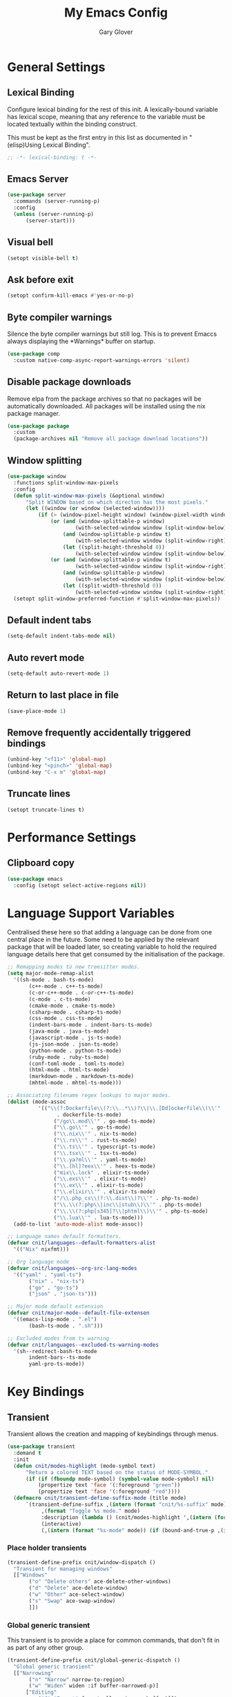 #+title: My Emacs Config
#+author: Gary Glover
#+property: header-args :results silent
#+STARTUP: content

* General Settings
** Lexical Binding
Configure lexical binding for the rest of this init. A lexically-bound variable
has lexical scope, meaning that any reference to the variable must be
located textually within the binding construct.

This must be kept as the first entry in this list as documented in
"(elisp)Using Lexical Binding".

#+begin_src emacs-lisp :tangle yes
  ;; -*- lexical-binding: t -*-
#+end_src
** Emacs Server
#+begin_src emacs-lisp :tangle yes
  (use-package server
  	:commands (server-running-p)
  	:config
  	(unless (server-running-p)
  		(server-start)))
#+end_src
** Visual bell
#+begin_src emacs-lisp :tangle yes
  (setopt visible-bell t)
#+end_src
** Ask before exit
#+begin_src emacs-lisp :tangle yes
  (setopt confirm-kill-emacs #'yes-or-no-p)
#+end_src
** Byte compiler warnings
Silence the byte compiler warnings but still log. This is to prevent
Emaccs always displaying the \ast{}Warnings\ast{} buffer on startup.

#+begin_src emacs-lisp :tangle yes
  (use-package comp
  	:custom native-comp-async-report-warnings-errors 'silent)
#+end_src

** Disable package downloads
Remove elpa from the package archives so that no packages will be
automatically downloaded. All packages will be installed using the nix
package manager.

#+begin_src emacs-lisp :tangle yes
  (use-package package
  	:custom
  	(package-archives nil "Remove all package download locations"))
#+end_src

** Window splitting
#+begin_src emacs-lisp :tangle yes
  (use-package window
  	:functions split-window-max-pixels
  	:config
  	(defun split-window-max-pixels (&optional window)
  		"Split WINDOW based on which directon has the most pixels."
  		(let ((window (or window (selected-window))))
  			(if (> (window-pixel-height window) (window-pixel-width window))
  				(or (and (window-splittable-p window)
  						(with-selected-window window (split-window-below)))
  					(and (window-splittable-p window t)
  						(with-selected-window window (split-window-right)))
  					(let ((split-height-threshold 0))
  						(with-selected-window window (split-window-below))))
  				(or (and (window-splittable-p window t)
  						(with-selected-window window (split-window-right)))
  					(and (window-splittable-p window)
  						(with-selected-window window (split-window-below)))
  					(let ((split-width-threshold 0))
  						(with-selected-window window (split-window-right)))))))
  	(setopt split-window-preferred-function #'split-window-max-pixels))
#+end_src

** Default indent tabs
#+begin_src emacs-lisp :tangle yes
  (setq-default indent-tabs-mode nil)
#+end_src

** Auto revert mode
#+begin_src emacs-lisp :tangle yes
  (setq-default auto-revert-mode 1)
#+end_src
** Return to last place in file

#+begin_src emacs-lisp :tangle yes
  (save-place-mode 1)
#+end_src
** Remove frequently accidentally triggered bindings
#+begin_src emacs-lisp :tangle yes
  (unbind-key "<f11>" 'global-map)
  (unbind-key "<pinch>" 'global-map)
  (unbind-key "C-x m" 'global-map)
#+end_src
** Truncate lines
#+begin_src emacs-lisp :tangle yes
  (setopt truncate-lines t)
#+end_src
* Performance Settings
** Clipboard copy
#+begin_src emacs-lisp :tangle yes
  (use-package emacs
  	:config (setopt select-active-regions nil))
#+end_src
* Language Support Variables
Centralised these here so that adding a language can be done from one central place in the future.
Some need to be applied by the relevant package that will be loaded later, so creating variable to hold
the required language details here that get consumed by the initialisation of the package.
#+begin_src emacs-lisp :tangle yes
  ;; Remapping modes to new treesitter modes.
  (setq major-mode-remap-alist
  	'((sh-mode . bash-ts-mode)
  		 (c++-mode . c++-ts-mode)
  		 (c-or-c++-mode . c-or-c++-ts-mode)
  		 (c-mode . c-ts-mode)
  		 (cmake-mode . cmake-ts-mode)
  		 (csharp-mode . csharp-ts-mode)
  		 (css-mode . css-ts-mode)
  		 (indent-bars-mode . indent-bars-ts-mode)
  		 (java-mode . java-ts-mode)
  		 (javascript-mode . js-ts-mode)
  		 (js-json-mode . json-ts-mode)
  		 (python-mode . python-ts-mode)
  		 (ruby-mode . ruby-ts-mode)
  		 (conf-toml-mode . toml-ts-mode)
  		 (html-mode . html-ts-mode)
  		 (markdown-mode . markdown-ts-mode)
  		 (mhtml-mode . mhtml-ts-mode)))

  ;; Associating filename regex lookups to major modes.
  (dolist (mode-assoc
  			'(("\\(?:Dockerfile\\(?:\\..*\\)?\\|\\.[Dd]ockerfile\\)\\'"
  				  . dockerfile-ts-mode)
  				 ("/go\\.mod\\'" . go-mod-ts-mode)
  				 ("\\.go\\'" . go-ts-mode)
  				 ("\\.nix\\'" . nix-ts-mode)
  				 ("\\.rs\\'" . rust-ts-mode)
  				 ("\\.ts\\'" . typescript-ts-mode)
  				 ("\\.tsx\\'" . tsx-ts-mode)
  				 ("\\.ya?ml\\'" . yaml-ts-mode)
  				 ("\\.[hl]?eex\\'" . heex-ts-mode)
  				 ("mix\\.lock" . elixir-ts-mode)
  				 ("\\.exs\\'" . elixir-ts-mode)
  				 ("\\.ex\\'" . elixir-ts-mode)
  				 ("\\.elixir\\'" . elixir-ts-mode)
  				 ("/\\.php_cs\\(?:\\.dist\\)?\\'" . php-ts-mode)
  				 ("\\.\\(?:php\\|inc\\|stub\\)\\'" . php-ts-mode)
  				 ("\\.\\(?:php[s345]?\\|phtml\\)\\'" . php-ts-mode)
  				 ("\\.lua\\'" . lua-ts-mode)))
  	(add-to-list 'auto-mode-alist mode-assoc))

  ;; Language names default formatters.
  (defvar cnit/languages--default-formatters-alist
  	'(("Nix" nixfmt)))

  ;; Org language mode
  (defvar cnit/languages--org-src-lang-modes
  	'(("yaml" . "yaml-ts")
  		 ("nix" . "nix-ts")
  		 ("go" . "go-ts")
  		 ("json" . "json-ts")))

  ;; Major mode default extension
  (defvar cnit/major-mode--default-file-extenson
  	'((emacs-lisp-mode . ".el")
  		 (bash-ts-mode . ".sh")))

  ;; Excluded modes from ts warning
  (defvar cnit/languages--excluded-ts-warning-modes
  	'(sh--redirect-bash-ts-mode
  		 indent-bars--ts-mode
  		 yaml-pro-ts-mode))
#+end_src
* Key Bindings
** Transient
Transient allows the creation and mapping of keybindings through
menus.

#+begin_src emacs-lisp :tangle yes
  (use-package transient
  	:demand t
  	:init
  	(defun cnit/modes-highlight (mode-symbol text)
  		"Return a colored TEXT based on the status of MODE-SYMBOL."
  		(if (if (fboundp mode-symbol) (symbol-value mode-symbol) nil)
  			(propertize text 'face '(:foreground "green"))
  			(propertize text 'face '(:foreground "red"))))
  	(defmacro cnit/transient-define-suffix-mode (title mode)
  		`(transient-define-suffix ,(intern (format "cnit/%s-suffix" mode)) ()
  			 ,(format "Toggle %s mode." mode)
  			 :description (lambda () (cnit/modes-highlight ',(intern (format "%s-mode" mode)) ,title))
  			 (interactive)
  			 (,(intern (format "%s-mode" mode)) (if (bound-and-true-p ,(intern (format "%s-mode" mode))) 0 1)))))
#+end_src
*** Place holder transients
#+begin_src emacs-lisp :tangle yes
  (transient-define-prefix cnit/window-dispatch ()
  	"Transient for managing windows"
  	[["Windows"
  		 ("o" "Delete others" ace-delete-other-windows)
  		 ("d" "Delete" ace-delete-window)
  		 ("w" "Other" ace-select-window)
  		 ("s" "Swap" ace-swap-window)
  		 ]])

#+end_src
*** Global generic transient
This transient is to provide a place for common commands, that don't
fit in as part of any other group.
#+begin_src emacs-lisp :tangle yes
  (transient-define-prefix cnit/global-generic-dispatch ()
  	"Global generic transient"
  	[["Narrowing"
  		 ("n" "Narrow" narrow-to-region)
  		 ("w" "Widen" widen :if buffer-narrowed-p)]
  		["Editing"
  			("f" "Format" format-all-region-or-buffer)]])
#+end_src
*** Minor modes transient
#+begin_src emacs-lisp :tangle yes
  (transient-define-prefix cnit/modes-dispatch ()
  	"Transient for toggling minor modes."
  	:transient-suffix 'transient--do-stay
  	[["Modes"
  		 ("fm" (lambda () (cnit/modes-highlight 'flymake-mode "Flymake"))
  			 flymake-mode)
  		 ("fc" (lambda () (cnit/modes-highlight 'display-fill-column-indicator-mode "Fill Column Indicator"))
  			 display-fill-column-indicator-mode)
  		 ("fa" (lambda () (cnit/modes-highlight 'format-all-mode "Format all"))
  			 format-all-mode)
  		 ("hl" (lambda () (cnit/modes-highlight 'hl-line-mode "Highlight Line"))
  			 hl-line-mode)
  		 ("ln" (lambda () (cnit/modes-highlight 'display-line-numbers-mode "Line Numbers"))
  			 display-line-numbers-mode)
  		 ("ww" (lambda () (cnit/modes-highlight 'word-wrap-whitespace-mode "Word Wrap"))
  			 word-wrap-whitespace-mode)
  		 ("cn" (lambda () (cnit/modes-highlight 'column-number-mode "Column Number"))
  			 column-number-mode)
  		 ("ar" (lambda () (cnit/modes-highlight 'auto-revert-mode "Auto Revert"))
  			 auto-revert-mode)
  		 ("fs" (lambda () (cnit/modes-highlight 'flyspell-mode "Flyspell"))
  			 flyspell-mode)
  		 ("ps" (lambda () (cnit/modes-highlight 'prettify-symbols-mode "Prettify Symbols"))
  			 prettify-symbols-mode)
  		 ("cp" (lambda () (cnit/modes-highlight 'copilot-mode "Copilot"))
  			 copilot-mode)
  		 ]
  		["Indent"
  			("ai" (lambda () (cnit/modes-highlight 'aggressive-indent-mode "Aggressive Indent"))
  				aggressive-indent-mode)
  			("ei" (lambda () (cnit/modes-highlight 'electric-indent-mode "Electric Indent"))
  				electric-indent-mode)
  			("it" (lambda () (cnit/modes-highlight 'indent-tabs-mode "Indent tabs"))
  				indent-tabs-mode)
  			("ib" (lambda () (cnit/modes-highlight 'indent-bars-mode "Indent bars"))
  				indent-bars-mode)
  			]
  		["Whitespace"
  			("wb" (lambda () (cnit/modes-highlight 'ws-butler-mode "WS Butler"))
  				ws-butler-mode)
  			("ws" (lambda () (cnit/modes-highlight 'whitespace-mode "Whitespace"))
  				whitespace-mode)
  			]
  		["Parens"
  			("rb" (lambda () (cnit/modes-highlight 'rainbow-mode "Rainbow"))
  				rainbow-mode)
  			("ep" (lambda () (cnit/modes-highlight 'electric-pair-mode "Electric Pair"))
  				electric-pair-mode)
  			("sp" (lambda () (cnit/modes-highlight 'show-paren-mode "Show Paren"))
  				show-paren-mode)
  			]])

  (bind-key "C-c m" #'cnit/modes-dispatch)
#+end_src
* UI Enhancements
** Basic display changes
#+begin_src emacs-lisp :tangle yes
  (setopt
  	scroll-bar-mode nil
  	tool-bar-mode nil
  	menu-bar-mode nil)
#+end_src
** Whitespace mode
#+begin_src emacs-lisp :tangle yes
  (use-package whitespace
  	:hook (prog-mode . whitespace-mode)
  	:config
  	(setopt whitespace-style '(face tab-mark trailing)))
#+end_src
** Vertico
Vertico provides a minimalistic vertical completion interface for
Emacs, making it easier to navigate and select from a list of
candidates. It is efficient, supports cycling through options, and
integrates well with other packages like Consult and Marginalia.
#+begin_src emacs-lisp :tangle yes
  (use-package vertico
  	:commands (vertico-mode vertico-suspend)
  	:init (vertico-mode)
  	:config
  	(setopt
  		enable-recursive-minibuffers t
  		vertico-cycle t
  		vertico-buffer-display-action '(display-buffer-in-side-window (side . left))))
#+end_src
*** Multiform
Allows for the setting of different display forms for Vertico for
individual commmands or categories
#+begin_src emacs-lisp :tangle yes
  (use-package vertico-multiform
  	:after vertico
  	:commands (vertico-multiform-mode)
  	:hook (after-init . vertico-multiform-mode)
  	:config
  	(setopt vertico-multiform-commands
          '((consult-line buffer)))
  	(setopt vertico-multiform-categories
          '((consult-grep buffer))))
#+end_src
** Orderless
#+begin_src emacs-lisp :tangle yes
  (use-package orderless
  	:config
  	(setopt
  		completion-styles '(orderless basic)
  		completion-category-defaults nil
  		completion-category-overrides '((file (styles basic partial-completion)))))
#+end_src

** Corfu
Corfu is an extension for complete at point that dissplays in a popup
instead of in the minibuffer. This is similar to intellisense in other
editors.
#+begin_src emacs-lisp :tangle yes
  (use-package corfu
  	:defines corfu-map
  	:config
  	(setopt
  		corfu-auto t
  		corfu-cycle t
  		corfu-on-exact-match 'show)
  	:bind (:map corfu-map
                ("RET" . nil)
                ("C-<tab>" . corfu-complete))
  	:hook (after-init . global-corfu-mode))
#+end_src

*** Popup Info
Extension for Corfu that displays the information for a completion
candidate in a popup.
#+begin_src emacs-lisp :tangle yes
  (use-package corfu-popupinfo
  	:after corfu
  	:hook (after-init . corfu-popupinfo-mode))
#+end_src

** Consult
#+begin_src emacs-lisp :tangle yes
  (use-package consult
  	:functions consult-xref
  	:bind (("C-c c" . consult-line)
  			  ("C-c C" . cnit/consult-dispatch))
  	:init
  	(setopt
  		xref-show-xrefs-function #'consult-xref
  		xref-show-definitions-function #'consult-xref))

  (transient-define-prefix cnit/consult-dispatch ()
  	"Transient for Consult commands."
  	[["Buffers"
  		 ("b" "Switch" consult-buffer)
  		 ("o" "Other window" consult-buffer-other-window)
  		 ("j" "Project" consult-project-buffer)]
  		["Editing"
  			("y" "Yank" consult-yank-from-kill-ring)
  			("p" "Pop" consult-yank-pop)
  			("r" "Replace" consult-yank-replace)
  			("k" "KMacro" consult-kmacro)]
  		["Navigation"
  			("t" "Goto line" consult-goto-line)
  			("m" "Mark" consult-mark)
  			("M" "Global mark" consult-global-mark)
  			("i" "imenu" consult-imenu :if-not-derived org-mode)
  			("i" "Org Heading" consult-org-heading :if-derived org-mode)
  			("n" "imenu multi" consult-imenu-multi)]
  		["Search"
  			("l" "Line" consult-line)
  			("L" "Line multi" consult-line-multi)
  			("e" "Keep lines" consult-keep-lines)
  			("c" "Focus" consult-focus-lines)] ; Need to account for showing again, call with C-u prefix
  		["Find"
  			("g" "Grep" consult-ripgrep)
  			("G" "Git grep" consult-git-grep)
  			("f" "Find" consult-fd)]
  		])
#+end_src
** TODO [#C] Rainbow delimiters
** COMMENT Keycast
Display the keys pressed and the associated command in the header line.
#+begin_src emacs-lisp :tangle yes
  (use-package keycast
  	:hook (after-init . keycast-log-mode))
#+end_src
** Embark
#+begin_src emacs-lisp :tangle yes
  (use-package embark
  	:commands
  	(embark--truncate-target
  		embark-completing-read-prompter
  		embark-which-key-indicator
  		embark-hide-which-key-indicator)
  	:bind ("C-c e" . embark-act)
  	:config
  	(defvar embark-indicators)
  	(declare-function which-key--hide-popup-ignore-command "which-key")
  	(declare-function which-key--show-keymap "which-key")
  	(defun embark-which-key-indicator ()
  		"An embark indicator that displays keymaps using which-key.
  The which-key help message will show the type and value of the
  current target followed by an ellipsis if there are further
  targets."
  		(lambda (&optional keymap targets prefix)
  			(if (null keymap)
  				(which-key--hide-popup-ignore-command)
  				(which-key--show-keymap
  					(if (eq (plist-get (car targets) :type) 'embark-become)
  						"Become"
  						(format "Act on %s '%s'%s"
  							(plist-get (car targets) :type)
  							(embark--truncate-target (plist-get (car targets) :target))
  							(if (cdr targets) "…" "")))
  					(if prefix
  						(pcase (lookup-key keymap prefix 'accept-default)
  							((and (pred keymapp) km) km)
  							(_ (key-binding prefix 'accept-default)))
  						keymap)
  					nil nil t (lambda (binding)
  								  (not (string-suffix-p "-argument" (cdr binding))))))))
  	(defun embark-hide-which-key-indicator (fn &rest args)
  		"Hide the which-key indicator immediately when using the
  completing-read prompter."
  		(which-key--hide-popup-ignore-command)
  		(let ((embark-indicators
  				  (remq #'embark-which-key-indicator embark-indicators)))
  			(apply fn args)))

  	(advice-add #'embark-completing-read-prompter
          :around #'embark-hide-which-key-indicator)
  	(setopt
  		embark-cycle-key "."
  		embark-verbose-indicator-display-action '(display-buffer-in-side-window (side . bottom))
  		embark-indicators '(embark-which-key-indicator
  							   embark-highlight-indicator
  							   embark-isearch-highlight-indicator)))
#+end_src
** Marginalia

#+begin_src emacs-lisp :tangle yes
  (use-package marginalia
  	:hook (after-init . marginalia-mode))
#+end_src
** COMMENT Mode Line
#+begin_src emacs-lisp :tangle yes
  (use-package telephone-line
  	:init
  	(telephone-line-defsegment* cnit/telephone-line-magit-segment ()
  		(require 'magit)
  		(require 's)
  		(telephone-line-raw
  			(when (fboundp #'magit-get-current-branch)
  				(when-let* ((max-length 20)
  							   (branch (s-left max-length (magit-get-current-branch))))
  					`(:propertize ,(format " %s" branch)
  						 mouse-face mode-line-highlight
  						 help-echo (magit-get-current-branch)
  						 local-map ,(let ((map (make-sparse-keymap)))
  										(define-key map [mode-line mouse-1]
                                              #'magit-status)
  										map)
  						 face ,face)))))
  	(telephone-line-defsegment* cnit/telephone-line-buffer-name ()
  		(telephone-line-raw
  			(if-let* ((name (buffer-file-name))
  						 (shortname (shorten-file-path name)))
  				`(:propertize ,shortname
                       help-echo ,name
                       face ,face)
  				(buffer-name))))
  	(telephone-line-defsegment cnit/telephone-line-project-segment ()
  		"Displays the project name, according to magit or project.el"
  		(if (project-current)
  			(propertize (cond ((stringp telephone-line-project-custom-name) telephone-line-project-custom-name)
  							((cnit/magit-repo-name) (cnit/magit-repo-name))
  							(file-name-nondirectory (directory-file-name (project-root (project-current)))))
                  'face 'telephone-line-projectile
                  'display '(raise 0.0)
                  'help-echo (file-name-nondirectory (directory-file-name (project-root (project-current))))
                  'mouse-face '(:box 1)
                  'local-map (make-mode-line-mouse-map
                                 'mouse-1 #'project-switch-project))))
  	(telephone-line-defsegment cnit/telephone-line-mode-segment ()
  		"Displays tree icon if major-mode is a treesitter mode."
  		(if (string-match-p "-ts-" (format "%s" major-mode))
  			" %[%m%]"
  			"%[%m%]"))
  	(telephone-line-mode nil)
  	(setq telephone-line-lhs
          '((accent . (cnit/telephone-line-mode-segment))
  			 (evil . (cnit/telephone-line-project-segment))
  			 (accent . (cnit/telephone-line-magit-segment
  						   telephone-line-process-segment))
  			 (evil . ((cnit/telephone-line-buffer-name 20))))
          telephone-line-rhs
          '((accent . (telephone-line-flymake-segment))
  			 (accent . (telephone-line-misc-info-segment))))
  	(telephone-line-mode t))

  (defun shorten-file-path (file-path &optional max-length)
  	"Shorten FILE-PATH according to the following rules:
  1. If within a `project.el` project, remove the project root from the start.
  2. If within the user's home directory, replace the home directory with `~`.
  3. If the path length exceeds MAX-LENGTH (default 30), shorten directories from the beginning."
  	(let* ((max-length (or max-length 10))
  			  (home-dir (expand-file-name "~"))
  			  (project-root (when (fboundp 'project-root)
  								(ignore-errors
  									(let ((project (project-current)))
  										(when project
  											(expand-file-name (project-root project)))))))
  			  ;; Step 1: Shorten to project-relative path
  			  (relative-path (if (and project-root (string-prefix-p project-root file-path))
  								 (substring file-path (length project-root))
  								 file-path)))
  		;; Step 2: Shorten to home-relative path
  		(setq relative-path
  			(if (string-prefix-p home-dir relative-path)
  				(concat "~" (substring relative-path (length home-dir)))
  				relative-path))
  		;; Step 3: Shorten further if the path exceeds max-length
  		(if (<= (length relative-path) max-length)
  			relative-path
  			(let* ((components (split-string relative-path "/" t))
  					  (lastdir (if (> (length components) 1) (nth (- (length components) 2) components) ""))
  					  (filename (or (car (last components)) ""))
  					  (dirs (butlast components 2))
  					  (shortened-dirs (mapcar (lambda (dir) (substring dir 0 1)) dirs)))
  				(concat (string-join shortened-dirs "/")
  					(if shortened-dirs "/")
  					lastdir
  					"/"
  					filename)))))
#+end_src
** Indent bars
#+begin_src emacs-lisp :tangle yes
  (use-package indent-bars
  	:config
  	(setopt indent-bars-treesit-support t)
  	:commands indent-bars-mode)
#+end_src
** Window management
#+begin_src emacs-lisp :tangle yes
  (use-package winner
  	:init
  	(winner-mode 1))
#+end_src
* Information Management
** TODO [#A] Hyperbole
#+begin_src emacs-lisp :tangle yes
  (use-package hyperbole
  	:bind (("C-M-RET" . hkey-either)
  			  ("C-M-<return>" . hkey-either)
  			  ("ESC <return>". hkey-either))
  	:hook (after-init . hyperbole-mode))
#+end_src

** TODO [#B] Org Mode
#+begin_src emacs-lisp :tangle yes
  (use-package org
  	:after (elec-pair dash)
  	:init
  	(defun cnit/org-save-babel-tangle ()
  		(add-hook 'after-save-hook
              (lambda () (when (eq major-mode 'org-mode) (org-babel-tangle)))))
  	(defun cnit/exclude-electric-pair ()
  		"Disable electric pair mode."
  		(when electric-pair-mode (electric-pair-mode -1)))
  	(defun cnit/org-src-lexical-binding ()
  		(setq-local lexical-binding t))
  	:hook
  	((org-mode . cnit/org-save-babel-tangle)
  		(org-mode . cnit/exclude-electric-pair)
  		(org-src-mode . cnit/org-src-lexical-binding))
  	:config
  	(define-key org-mode-map (kbd "C-c C-r") verb-command-map)
  	(declare-function -each "dash")
  	(setopt
  		org-pretty-entities t
  		org-startup-indented t
  		org-src-window-setup 'other-window
  		org-todo-keywords '((sequence "TODO(t)" "ACTIVE(a!)" "SCHEDULED(s@)" "HOLD(h@)" "|" "DONE(d@)" "CANCELED(c@)")))
  	(modify-syntax-entry ?* "\"" org-mode-syntax-table)
  	(modify-syntax-entry ?_ "\"" org-mode-syntax-table)
  	(-each  cnit/languages--org-src-lang-modes (lambda (x) (add-to-list 'org-src-lang-modes x))))
#+end_src
*** Agenda
#+begin_src emacs-lisp :tangle yes
  (use-package org-agenda
  	:after org
  	:config
  	(setopt org-agenda-files `(,(expand-file-name "agenda/" "~/"))))
#+end_src
*** Babel
#+begin_src emacs-lisp :tangle yes
  (use-package ob-core
  	:config
  	(org-babel-do-load-languages
  		'org-babel-load-languages
  		'((emacs-lisp . t)
  			 (shell . t)
  			 (verb . t)))

  	(defun cnit/org-confirm-babel-evaluate (lang body)
  		"Custom confirmation function for evaluating code blocks.
  Check if `org-confirm-babel-evaluate` is set for the buffer.
  If not, prompt the user whether to allow running all code blocks silently."
  		(unless (local-variable-p 'org-confirm-babel-evaluate)
  			(if (yes-or-no-p "Run buffer code blocks without confirmation?")
  				(setq-local org-confirm-babel-evaluate nil)
  				(setq-local org-confirm-babel-evaluate t)))
  		org-confirm-babel-evaluate)

  	(setopt org-confirm-babel-evaluate 'cnit/org-confirm-babel-evaluate))
#+end_src
**** TODO [#C] OB Mermaid
**** OBAsync
#+begin_src emacs-lisp :tangle yes
  (use-package ob-async)
#+end_src
** Denote
Denote is a note taking package that works on one note per file and
uses the filename for all metadata. Benefit of this is that the notes
are easily processed and consumed using normal file management tools.

#+begin_src emacs-lisp :tangle yes
  (use-package denote
  	:demand t
  	:functions denote-rename-buffer-mode
  	:config
  	(denote-rename-buffer-mode t)
  	(setopt
  		denote-directory (expand-file-name "notes/" "~/")
  		denote-file-type 'org
  		denote-date-prompt-use-org-read-date t)
  	:hook (dired-mode . denote-dired-mode))
#+end_src

*** Denote Transient
#+begin_src emacs-lisp :tangle yes
  (transient-define-prefix cnit/denote-dispatch ()
  	"Transient for Denote commands."
  	[["Notes"
  		 ("n" "New" denote)
  		 ("c" "Region" denote-region)
  		 ("N" "Type" denote-type)
  		 ("d" "Date" denote-date)
  		 ("z" "Signature" denote-signature)
  		 ("t" "Template" denote-template)]
  		["Links"
  			("i" "Link" denote-link)
  			("I" "Add" denote-add-links)
  			("b" "Backlinks" denote-backlinks)
  			("f" "Find" denote-find-link)
  			("F" "Find Backlink" denote-find-backlink)]]
  	[["File"
  		 ("r" "Rename" denote-rename-file)
  		 ("R" "Rename from front matter" denote-rename-file-using-front-matter)]
  		["Folder"
  			("s" "Search" cnit/find-file-in-notes)
  			("p" "Dired" (lambda () (interactive) (dired denote-directory)))]])
#+end_src
*** Find notes
Completing read function for finding and opening notes from the denote-directory
#+begin_src emacs-lisp :tangle yes
  (use-package emacs
  	:functions (project--files-in-directory)
  	:defines (denote-directory)
  	:init
  	(defun cnit/find-file-in-notes ()
  		"Open file from the denote notes directory."
  		(interactive)
  		(let* ((vc-dirs-ignores (mapcar
  									(lambda (dir)
  										(concat dir "/"))
  									vc-directory-exclusion-list))
  				  (file (completing-read "Note:" (project--files-in-directory denote-directory vc-dirs-ignores))))
  			(when file (find-file file)))))
#+end_src
* Editing Enhancements
** Yasnippets
#+begin_src emacs-lisp :tangle yes
  (use-package yasnippet
  	:config
  	(setq-default yas-keymap-disable-hook (lambda ()
  											  (and (frame-live-p corfu--frame)
  												  (frame-visible-p corfu--frame))))
  	:hook (after-init . yas-global-mode))
#+end_src

*** Yasnippets CAPF
#+begin_src emacs-lisp :tangle yes
  (use-package yasnippet-capf)
#+end_src
** Indent
*** Aggressive Indent
Keep running the indentation as typing occurs instead of only on
newlines.
#+begin_src emacs-lisp :tangle yes
  (use-package aggressive-indent
  	:hook (emacs-lisp-mode . aggressive-indent-mode))
#+end_src
*** Dtrt Indent

** Format All
#+begin_src emacs-lisp :tangle yes
  (use-package format-all
  	:defines format-all-default-formatters
  	:config
  	(dolist (formatter-assoc cnit/languages--default-formatters-alist)
  		(add-to-list 'format-all-default-formatters formatter-assoc))
  	:hook
  	((prog-mode . format-all-mode)
  		(format-all-mode . format-all-ensure-formatter)))
#+end_src

** Treesitter
#+begin_src emacs-lisp :tangle yes
  (use-package treesit
  	:defer t
  	:functions cloveynit/report-unused-ts-modes
  	:init
  	(defun cloveynit/report-unused-ts-modes ()
  		"Report TreeSitter modes that are not mapped in
  major-mode-remap-alist or auto-mode-alist."
  		(let ((ts-modes (apropos-internal "-ts-mode$" 'functionp)))
  			(dolist (ts-mode ts-modes)
  				(let ((used-in-major-mode-remap-alist
  						  (seq-some (lambda (entry)
  										(equal ts-mode (cdr entry)))
  							  major-mode-remap-alist))
  						 (used-in-auto-mode-alist
  							 (seq-some (lambda (entry)
  										   (equal ts-mode (cdr entry)))
  								 auto-mode-alist))
  						 (excluded
  							 (seq-some (lambda (entry) (equal ts-mode entry))
  								 cnit/languages--excluded-ts-warning-modes)))
  					(unless (or used-in-major-mode-remap-alist used-in-auto-mode-alist excluded)
  						(warn "TS Mode not mapped: %s" ts-mode))))))

  	:config
  	(setopt
  		treesit-font-lock-level 4
  		treesit-extra-load-path `(,(expand-file-name "~/.config/emacs/var/tree-sitter")))
  	(cloveynit/report-unused-ts-modes))
#+end_src

** Treesit fold
#+begin_src emacs-lisp :tangle yes
  (use-package treesit-fold
      :init
      (global-treesit-fold-mode 1)
      (global-treesit-fold-indicators-mode 1)

  	(cnit/transient-define-suffix-mode "Fold" treesit-fold)
  	(cnit/transient-define-suffix-mode "Indicators" treesit-fold-indicators)

  	(transient-define-prefix cnit/treesit-fold ()
  		[["Actions"
  			 ("c" "Close" treesit-fold-close :inapt-if-nil treesit-fold-mode)
  			 ("o" "Open" treesit-fold-open :inapt-if-nil treesit-fold-mode)
  			 ("C" "Close All" treesit-fold-close-all :inapt-if-nil treesit-fold-mode)
  			 ("O" "Open All" treesit-fold-open-all :inapt-if-nil treesit-fold-mode)
  			 ("r"  "Open Recursively" treesit-fold-open-recursively :inapt-if-nil treesit-fold-mode)
  			 ("t" "Toggle Fold" treesit-fold-toggle :inapt-if-nil treesit-fold-mode)]
  			["Settings"
  				("l"  "Line Count" (lambda () (interactive) (setopt treesit-fold-line-count-show (if treesit-fold-line-count-show nil t)) :inapt-if-nil treesit-fold-mode))]
  			["Modes"
  				("m" cnit/treesit-fold-suffix)
  				("i"  cnit/treesit-fold-indicators-suffix)]])
      :config
      (setopt treesit-fold-line-count-show t)
      :bind
      ("C-c f" . cnit/treesit-fold))
#+end_src

** TODO [#B] Spelling
** Whitespace cleanup
#+begin_src emacs-lisp :tangle yes
  (use-package ws-butler
  	:init
  	(ws-butler-global-mode t))
#+end_src
** Electric pair
#+begin_src emacs-lisp :tangle yes
  (use-package elec-pair
  	:hook (after-init . electric-pair-mode)
  	:config
  	(setopt electric-pair-open-newline-between-pairs t))
#+end_src
** Avy
#+begin_src emacs-lisp :tangle yes
  (use-package avy
  	:functions (ring-ref
  				   cnit/avy-keys-builder
  				   helpful-at-point
  				   embark-act
  				   hkey-either
  				   eglot-current-server
  				   eglot-find-declaration)
  	:defines (avy-ring avy-goto-char avy-dispatch-alist)
  	:commands (avy-action-copy-region
  				  avy-action-copy-whole-line
  				  avy-action-kill-whole-line
  				  avy-action-yank-region
  				  avy-action-kill-region
  				  avy-goto-char
  				  avy-process
  				  avy--regex-candidates
  				  avy-action-with-region
  				  avy-with)
  	:config
  	(defun avy-action-kill-whole-line (pt)
  		(save-excursion
  			(goto-char pt)
  			(kill-new "")
  			(kill-whole-line))
  		(select-window (cdr (ring-ref avy-ring 0)))
  		t)

  	(defun avy-action-copy-whole-line (pt)
  		(save-excursion
  			(goto-char pt)
  			(let ((start (move-beginning-of-line 1))
  					 (end (progn (move-end-of-line 1) (point))))
  				(kill-new (buffer-substring-no-properties start (+ end 1)))))
  		(select-window (cdr (ring-ref avy-ring 0)))
  		t)

  	(defun avy-action-yank-whole-line (pt)
  		(avy-action-copy-whole-line pt)
  		(yank)
  		t)

  	(defun avy-action-transport-whole-line (pt)
  		(avy-action-kill-whole-line pt)
  		(yank)
  		t)

  	(defun avy-action-with-region (pt action)
  		(save-excursion
  			(avy-with avy-goto-char
  				(let ((avy-all-windows nil))
  					(when-let*
  						((char2 (read-char "char: "))
  							(pt2 (cdr (avy-process
  										  (avy--regex-candidates
  											  (regexp-quote (string char2))
  											  pt)))))
  						(funcall action pt pt2)))))
  		(select-window (cdr (ring-ref avy-ring 1)))
  		t)

  	(defun avy-action-mark-region (pt)
  		(push-mark pt t t)
  		(let ((avy-all-windows nil))
  			(call-interactively 'avy-goto-char)
  			(forward-char)))

  	(defun avy-action-copy-region (pt)
  		(kill-new "")
  		(avy-action-with-region pt 'copy-region-as-kill)
  		t)

  	(defun avy-action-yank-region (pt)
  		(avy-action-copy-region pt)
  		(yank)
  		t)

  	(defun avy-action-kill-region (pt)
  		(kill-new "")
  		(avy-action-with-region pt 'kill-region))

  	(defun avy-action-transport-region (pt)
  		(avy-action-kill-region pt)
  		(yank)
  		t)

  	(defun embark-act-region (start end)
  		(goto-char end)
  		(set-mark start)
  		(activate-mark)
  		(embark-act))

  	(defun avy-action-embark-act-region (pt)
  		(avy-action-with-region pt 'embark-act-region)
  		t)

  	(defun avy-action-embark-act (pt)
  		(save-excursion
  			(goto-char pt)
  			(embark-act))
  		(select-window
  			(cdr (ring-ref avy-ring 0)))
  		t)

  	(defun avy-action-helpful (pt)
  		(save-excursion
  			(goto-char pt)
  			(if (eglot-current-server)
  				(eglot-find-declaration)
  				(helpful-at-point)))
  		t)

  	(defun avy-action-hyprbole (pt)
  		(save-excursion
  			(goto-char pt)
  			(hkey-either)))

  	(setq-default avy-dispatch-alist
  		'((?E . avy-action-embark-act)
  			 (?e . avy-action-embark-act-region)
  			 (?h . avy-action-helpful)
  			 (?K . avy-action-kill-whole-line)
  			 (?k . avy-action-kill-region)
  			 (?T . avy-action-transport-whole-line)
  			 (?t . avy-action-transport-region)
  			 (?W . avy-action-copy-whole-line)
  			 (?w . avy-action-copy-region)
  			 (?Y . avy-action-yank-whole-line)
  			 (?y . avy-action-yank-region)
  			 (?z . avy-action-zap-to-char)
  			 (?m . avy-action-mark-region)
  			 (?\r . avy-action-hyprbole)))

  	(setopt
  		avy-single-candidate-jump nil
  		avy-all-windows 'all-frames)

  	(defun cnit/avy-keys-builder ()
  		"Generate the `avy-keys' list.
  Keys will be all from a-z excluding those used in `avy-dispatch-alist'"
  		(let ((dispatch-keys (mapcar 'car avy-dispatch-alist))
  				 (keys))
  			(dolist (char (number-sequence ?a ?z))
  				(unless (member char dispatch-keys)
  					(push char keys)))
  			(setopt avy-keys keys)))
  	(cnit/avy-keys-builder)

  	:bind (("C-c A" . avy-goto-char)
  			  ("C-c a" . avy-goto-char-timer)
  			  ("C-c C-a" . avy-goto-line)))


#+end_src
** Regex Search Replace
Enhance re-builder to allow for running query replace regex when hitting return on query.
#+begin_src emacs-lisp :tangle yes
  (use-package re-builder
  	:commands (reb-update-regexp reb-target-value reb-quit)
  	:init
  	(defvar cnit/re-builder-positions nil
  		"Store point and region bounds before calling `re-builder'.")
  	(advice-add 're-builder
          :before
          (defun cnit/re-builder-save-state (&rest _)
              "Save into `cnit/re-builder-positions' the point and region
  positions before calling `re-builder'."
              (setq cnit/re-builder-positions
                  (cons (point)
                      (when (region-active-p)
                          (list (region-beginning)
                              (region-end)))))))

  	(defun reb-replace-regexp (&optional delimited)
  		"Run `query-replace-regexp' with the contents of `re-builder'.
  With non-nil optinoal argument DELIMITED, only replace matches
  surrounded by word boundaries."
  		(interactive "P")
  		(reb-update-regexp)
  		(let* ((re (reb-target-value 'reb-regexp))
  				  (replacement (query-replace-read-to
  								   re
  								   (concat "Query replace"
  									   (if current-prefix-arg
  										   (if (eq current-prefix-arg '-) " backward" " word")
  										   "")
  									   " regexp"
  									   (if (with-selected-window reb-target-window
  											   (region-active-p)) " in region" ""))
  								   t))
  				  (pnt (car cnit/re-builder-positions))
  				  (beg (cadr cnit/re-builder-positions))
  				  (end (caddr cnit/re-builder-positions)))
  			(with-selected-window reb-target-window
  				(goto-char pnt)
  				(setq cnit/re-builder-positions nil)
  				(reb-quit)
  				(query-replace-regexp re replacement delimited beg end))))
  	:config
  	(setopt reb-re-syntax 'string)
  	:bind (("C-c s" . re-builder)
  			  :map reb-mode-map
  			  ("RET" . reb-replace-regexp)
  			  :map reb-lisp-mode-map
  			  ("RET" . reb-replace-regexp)))
#+end_src
* LLM / AI
** GPTel
#+begin_src emacs-lisp :tangle yes
  (use-package gptel
  	:commands
  	(gptel
  		gptel-send
  		gptel-menu)
  	:hook (gptel-post-stream . gptel-auto-scroll)
  	:bind (("C-c l" . gptel-menu))
  	:config
  	(require 'gptel-org)
  	(defun cnit/retrieve-anthropic-api-key ()
  		"Retrieve the API key for the machine `api.anthropic.com` with login `apikey` using `auth-source-search`.
  Throw a `user-error` if the key is not found."
  		(let ((secret (plist-get (car (auth-source-search :max 1
  										  :host "api.anthropic.com"
  										  :user "apikey"
  										  :require '(:secret)))
  						  :secret)))
  			(cond
  				((null secret)
  					(user-error "API key for api.anthropic.com with login apikey not found"))
  				((functionp secret)
  					(funcall secret))
  				(t secret))))
  	(gptel-make-anthropic "Claude"
  		:stream t
  		:key #'cnit/retrieve-anthropic-api-key)
  	(setopt
  		gptel-default-mode 'org-mode
  		gptel-backend (gptel-make-gh-copilot "Copilot")
  		gptel-model 'gpt-4.1))

 #+end_src
** Copilot
#+begin_src emacs-lisp :tangle yes
  (use-package copilot
  	:hook ((prog-mode yaml-ts-mode) . copilot-mode)
  	:config
  	(setopt copilot-indent-offset-warning-disable t)
  	(defvar-keymap cnit/copilot-completion-repeat-map
  		:repeat t
  		"w" #'copilot-accept-completion-by-word
  		"l" #'copilot-accept-completion-by-line
  		"p" #'copilot-accept-completion-by-paragraph
  		"f" #'copilot-next-completion
  		"b" #'copilot-previous-completion)
  	:bind (:map copilot-completion-map
  			  ("M-<tab>" . copilot-accept-completion)
  			  ("M-c" . copilot-accept-completion)
  			  ("M-w" . copilot-accept-completion-by-word)
  			  ("M-l" . copilot-accept-completion-by-line)
  			  ("M-p" . copilot-accept-completion-by-paragraph)
  			  ("M-f" . copilot-next-completion)
  			  ("M-b" . copilot-previous-completion)))
#+end_src

* Programming
** Flymake
#+begin_src emacs-lisp :tangle yes
  (use-package flymake
  	:config
  	(setopt flymake-indicator-type 'fringes)
  	:hook (prog-mode . flymake-mode))
#+end_src
** Eglot
#+begin_src emacs-lisp :tangle yes
  (use-package eglot
  	:functions (flymake-eldoc-function cape-wrap-buster)
  	:init
  	(defun cnit/reorder-eldoc-functions ()
  		"Fix the order of the eldoc functions so that flymake comes first"
  		(setq eldoc-documentation-functions
  			(cons #'flymake-eldoc-function
  				(remove #'flymake-eldoc-function eldoc-documentation-functions))))
  	(defun cnit/conditionally-enable-eglot ()
  		"Enable Eglot only if a language server is available."
  		(unless (derived-mode-p 'emacs-lisp-mode)
  			(eglot-ensure)))
  	:commands (eglot-ensure)
  	:hook
  	((prog-mode . cnit/conditionally-enable-eglot)
  		(eglot-managed-mode . cnit/reorder-eldoc-functions))
  	:config
  	(add-to-list 'eglot-server-programs `(nix-ts-mode . ,(cdr (assoc 'nix-mode eglot-server-programs))))
  	(setopt completion-category-defaults nil)
  	(advice-add 'eglot-completion-at-point :around #'cape-wrap-buster))
#+end_src
*** Eglot booster
#+begin_src emacs-lisp :tangle yes
  (use-package eglot-booster
  	:functions eglot-booster-mode
  	:after eglot
  	:config
  	(eglot-booster-mode))
#+end_src
** Eldoc
#+begin_src emacs-lisp :tangle yes
  (use-package eldoc
  	:config
  	(setopt eldoc-documentation-strategy 'eldoc-documentation-compose-eagerly))
#+end_src

** Nix
#+begin_src emacs-lisp :tangle yes
  (use-package nix-ts-mode
  	:mode "\\.nix\\'")
#+end_src

** Sh
#+begin_src emacs-lisp :tangle yes
  (use-package sh-script
  	:init
  	(setopt
  		sh-shell "bash"
  		sh-shell-file "bash"))
#+end_src

** Zig
#+begin_src emacs-lisp :tangle yes
  (use-package zig-mode
  	:mode ("\\.zig\\'" . zig-mode))
#+end_src
** Yaml
#+begin_src emacs-lisp :tangle yes
  (use-package yaml-ts-mode
  	:config
  	(defun cnit/yaml-ts-mode-hook ()
  		(setq-local indent-tabs-mode nil)
  		(setq-local tab-width 2)
  		(setq-local yaml-indent-offset 2)
  		(dolist (fn prog-mode-hook)
  			(unless (eq fn 'eglot-ensure)
  				(funcall fn))))
  	:mode "\\.ya?ml\\'"
  	:hook ((yaml-ts-mode . cnit/yaml-ts-mode-hook)
  			  (yaml-ts-mode . yaml-pro-ts-mode)))
#+end_src

** Language ID
#+begin_src emacs-lisp :tangle yes
  (use-package language-id
  	:config
  	(setopt language-id--definitions
  		(append
  			'(("Nix" nix-ts-mode)) language-id--definitions)))
#+end_src

** Compile
#+begin_src emacs-lisp :tangle yes
  (use-package compilation
  	:hook (compilation-filter . ansi-color-compilation-filter))
#+end_src
*** Transient Compile
#+begin_src emacs-lisp :tangle yes
  (require 'yaml)
  (require 'json)
  (require 'dash)
  (require 'transient-compile)

  (defun cnit/transient-compile--tool-property (tool property)
  	"Get PROPERTY for TOOL, suppressing errors.
  This function retrieves the specified PROPERTY for the given TOOL
  using `transient-compile--tool-property'.  If an error occurs during
  the retrieval, it is suppressed and nil is returned instead.

  Arguments:
  TOOL -- The tool for which the property is being retrieved.
  PROPERTY -- The property to retrieve for the specified tool.

  This function temporarily overrides `user-error' to prevent it from
  raising an error, ensuring that any issues encountered during the
  property retrieval process do not interrupt the program flow.

  Example usage:
  \(let ((property (`cnit/transient-compile--tool-property'
                    \\='some-tool :some-property)))
    (if property
        (message \"Property found: %s\" property)
      (message \"Property not found or error occurred\")))

  In this example, the function attempts to retrieve `:some-property'
  for `some-tool'. If the property is not found or an error occurs,
  nil is returned, allowing the program to handle this case gracefully."
  	(cl-letf (((symbol-function 'user-error) (lambda (&rest _) nil)))
  		(transient-compile--tool-property tool property)))

  (defun cnit/compile--pre-commit-targets (directory)
  	"Get list of targets from a .pre-commit-config.yaml file in DIRECTORY.
  Targets are the id values under all hooks.
  If the file does not exist, return an empty list."
  	(let ((file-path (expand-file-name ".pre-commit-config.yaml" directory)))
  		(if (not (file-exists-p file-path))
  			'() ;; Return empty list as gaurd clause for file not existing.
  			(let* ((yaml-string (with-temp-buffer
  									(insert-file-contents file-path)
  									(buffer-string)))
  					  (pre-commit-config (yaml-parse-string yaml-string))
  					  (ids '("all")))
  				(cl-loop for repo across (gethash 'repos pre-commit-config) do
  					(cl-loop for hook across (gethash 'hooks repo) do
  						(push (gethash 'id hook) ids)))
  				ids))))

  (defun cnit/compile--pre-commit-command (directory target)
  	"Format build command for pre-commit.
  DIRECTORY not used as pre-commit always runs in project root.
  TARGET is the pre-commit id to run."
  	(when-let* ((executable (cnit/transient-compile--tool-property 'pre-commit :exe))
  				   (target (if (string= "all" target) "" target)))
  		(transient-compile--shell-join
  			executable
  			"run" target "--all-files")))

  (defun cnit/compile--nix-command (args)
  	"Run nix with ARGS in DIRECTORY."
  	(when-let* ((executable (or (cnit/transient-compile--tool-property 'nix :exe) "nix"))
  				   (nix-bin (executable-find executable))
  				   (shell-result (shell-command (string-join `(,nix-bin ,args) " ") "*nix-command*" "*nix-error*")))
  		(if (eq shell-result 0)
  			(with-current-buffer "*nix-command*" (buffer-string))
  			nil)))

  (defun cnit/compile--nix-flake-targets (directory)
  	"Get list of Nix Flake targets in DIRECTORY."
  	(when-let* ((json-raw (cnit/compile--nix-command (string-join `("flake show" ,directory "--json") " ")))
  				   (json-data (json-parse-string json-raw))
  				   (nixos-configs (gethash "nixosConfigurations" json-data)))
  		(-map (lambda (config-name) (string-join `("os "  ,config-name))) (hash-table-keys nixos-configs))))

  (cnit/compile--nix-flake-targets "~/dotfiles/")

  (defun cnit/compile--nix-flake-command (directory target)
  	"Format build command for Nix Flake check.
  DIRECTORY containes flake.nix
  TARGET is the derivation to check"
  	(when (string-match "\\(\\S-+\\) \\(.*\\)" target)
  		(let ((type (match-string 1 target))
  				 (target (match-string 2 target)))
  			(cond
  				((string= type "os")
  					(string-join `("nix eval .#nixosConfigurations." ,target ".config.system.build.toplevel")))
  				(t "")))))

  (defun cnit/compile--combine-tools-matchers (&rest tools)
  	"Combine matchers for multiple TOOLS.
  This function retrieves the match properties for each tool given in
  TOOLS.  It returns a flat list of unique match strings/functions
  combining all the provided tools.
  Each TOOL can be a symbol representing a tool."
  	(let ((combined-matches '()))
  		(dolist (tool tools)
  			(let ((match (transient-compile--tool-property tool :match)))
  				(cond
  					((null match)
  						nil)
  					((listp match)
  						(setq combined-matches (append combined-matches match)))
  					(t
  						(setq combined-matches (append combined-matches (list match)))))))
  		(delete-dups combined-matches)))

  (defmacro cnit/compile--combine-targets (&rest tools)
  	"Create a function that combines targets for the given TOOLS."
  	(let ((function-name (intern (format "cnit/compile--%s-targets" (mapconcat 'symbol-name tools "-")))))
  		`(defun ,function-name (directory)
  			 (cl-letf (((symbol-function 'user-error) (lambda (&rest _) nil)))
  				 (append
  					 ,@(mapcar (lambda (tool)
  								   `(when-let* ((transient-compile-tool ',tool)
  												   (tool-and-dir (funcall transient-compile-detect-function))
  												   (detected-dir (cdr tool-and-dir)))
  										(if (string= detected-dir directory)
  											(-map (lambda (target) (format "[%s] %s" ',tool target))
  												(transient-compile--tool-targets transient-compile-tool directory)))))
  						   tools))))))

  (defun cnit/compile--combine-tools (&rest tools)
  	"Combine TOOLS for `transient-compile'.
  Allows for the simultaneous discovery and dispatch of multiple tools
  into one transient menu."
  	(eval `(cnit/compile--combine-targets ,@tools))
  	(let ((combined-name (intern (mapconcat 'symbol-name tools " & ")))
  			 (target (intern (apply #'cnit/compile--combine-function-name tools))))
  		`(,combined-name :match ,(apply #'cnit/compile--combine-tools-matchers tools)
  			 :chdir t
  			 :targets ,target
  			 :command cnit/compile--combine-command)))

  (defun cnit/compile--combine-function-name (&rest tools)
  	"Create the target function name from the TOOLS."
  	(format "cnit/compile--%s-targets"
          (mapconcat (lambda (tool) (format "%s" tool)) tools "-")))

  (defun cnit/compile--combine-command (directory target)
  	"Combine and execute a compile command based on the TARGET string.

  DIRECTORY is the directory in which the compile command should be executed.
  TARGET is a string that includes the tool and the actual target, formatted as
  \"[tool] target\".  The function extracts the tool and target from this string,
  retrieves the corresponding compile command, and executes it with DIRECTORY
  and TARGET as arguments.

  For example, if TARGET is \"[gcc] main.c\", the function will:
  1. Extract \\='gcc\\=' as the tool and \\='main.c\\=' as the target.
  2. Retrieve the compile command associated with \\='gcc\\='.
  3. Execute the compile command with DIRECTORY and \\='main.c\\='.

  The compile command is retrieved using the `transient-compile--tool-property`
  function, which should return a function that accepts DIRECTORY and TARGET as
  arguments."
  	(when (string-match "\\[\\([^]]*\\)\\] \\(.*\\)" target)
  		(let* ((tool (intern (match-string 1 target)))
  				  (target (match-string 2 target))
  				  (compile-command (transient-compile--tool-property tool :command)))
  			(funcall compile-command directory target))))

  ;; Known issues:
  ;; Combining tools with functions as matchers fails. I think it's due to the way closures appear as a list rather than single item.

  (use-package transient-compile
  	:bind (("C-c b" . transient-compile))
  	:config
  	(add-to-list 'transient-compile-tool-alist
  		'(nix :match ("flake.nix")
  			 :exe "nix"
  			 :chdir t
  			 :targets cnit/compile--nix-flake-targets
  			 :command cnit/compile--nix-flake-command))
  	(add-to-list 'transient-compile-tool-alist
  		'(pre-commit :match (".pre-commit-config.yaml")
  			 :exe "pre-commit"
  			 :chdir t
  			 :targets cnit/compile--pre-commit-targets
  			 :command cnit/compile--pre-commit-command))
  	(add-to-list 'transient-compile-tool-alist (cnit/compile--combine-tools 'nix 'pre-commit 'make)))
#+end_src
* Version Control
** Magit
#+begin_src emacs-lisp :tangle yes
  (use-package magit
  	:demand t
  	:commands (magit-get-current-branch)
  	:bind (("C-c g" . magit-dispatch)
  			  ("C-c G" . cnit/magit-status)))
#+end_src
** TODO [#C] Diff-HL
* Project Management
** Project
Project is the in-built project management package.  I clone
repositories to the ~/git-clones directory. From there I setup
worktrees for branches in my ~/features directory.
#+begin_src emacs-lisp :tangle yes
  (use-package  project
  	:commands (project-forget-projects-under)
  	:config
  	(project-forget-projects-under "~/git-clones" t)
  	(project-forget-zombie-projects))

  (use-package disproject
  	:config
  	(setopt
  		disproject-shell-command #'project-eshell)
  	:bind (:map ctl-x-map
  			  ("p" . disproject-dispatch)))
#+end_src

** Direnv
#+begin_src emacs-lisp :tangle yes
  (use-package direnv
  	:config
  	(setopt direnv-always-show-summary nil)
  	(add-to-list 'warning-suppress-types '(direnv))
  	:hook (after-init . direnv-mode))
#+end_src
** EditorConfig
#+begin_src emacs-lisp :tangle yes
  (use-package editorconfig
  	:init
  	(defun cnit/org-src-editorconfig ()
  		(when-let* ((ext (alist-get major-mode cnit/major-mode--default-file-extenson))
  					   (buffer-file-name (concat default-directory (make-temp-name "") (or ext ""))))
  			(editorconfig-mode-apply)))
  	:hook ((after-init . editorconfig-mode)
  			  (org-src-mode . cnit/org-src-editorconfig)))
#+end_src
* Utilities
** Helpful
Improved help display.
#+begin_src emacs-lisp :tangle yes
  (use-package helpful
  	:commands
  	(helpful-callable
  		helpful-function
  		helpful-macro
  		helpful-command
  		helpful-key
  		helpful-variable
  		helpful-at-point)
  	:bind (("C-h f" . helpful-callable)
  			  ("C-h v" . helpful-variable)
  			  ("C-h k" . helpful-key)
  			  ("C-h x" . helpful-command)))
#+end_src
** Whichkey
#+begin_src emacs-lisp :tangle yes
  (use-package which-key
  	:demand t
  	:init
  	(declare-function which-key-mode "which-key")
  	:config
  	(setopt which-key-idle-delay 1.0)
  	(which-key-mode 1))
#+end_src
** Dired
#+begin_src emacs-lisp :tangle yes
  (use-package dired
  	:config
  	(setopt dired-dwim-target t))
#+end_src
Hide files matching ~dired-omit-files~ regex or the ~dired-omit-extensions~ list.
#+begin_src emacs-lisp :tangle yes
  (use-package dired-x
  	:hook (dired-mode . dired-omit-mode))
#+end_src
** Ediff
#+begin_src emacs-lisp :tangle yes
  (use-package ediff
  	:defer t
  	:config
  	(defun cnit/ediff-new-frame ()
  		(select-frame (make-frame)))
  	(setopt
  		ediff-window-setup-function #'ediff-setup-windows-plain
  		ediff-keep-variants nil)
  	:hook
  	((ediff-before-setup . cnit/ediff-new-frame)
  		(ediff-quit . delete-frame)))
#+end_src
** Ace-Window
#+begin_src emacs-lisp :tangle yes
  (use-package ace-window
  	:init
  	(setopt display-buffer-base-action
  		'((display-buffer--maybe-same-window
  			  display-buffer-reuse-window
  			  display-buffer-ace-window)))
  	(advice-add 'corfu-popupinfo--show :around #'safe-corfu-popupinfo--show)
  	:commands (ace-window aw-select display-buffer-ace-window safe-corfu-popupinfo--show)
  	:config
  	(setopt aw-keys '(?i ?s ?r ?t ?g ?p ?n ?e ?a ?o))
  	(defun safe-corfu-popupinfo--show (f candidate)
  		(let ((display-buffer-base-action nil))
  			(funcall f candidate)))

  	(defun cnit/aw-select-force ()
  		(let ((window nil))
  			(while (not window)
  				(condition-case nil
  					(setq window (aw-select nil))
  					(error nil)))
  			window))

  	(defun display-buffer-ace-window (buffer alist)
  		(let* ((aw-dispatch-always t)
  				  (aw-scope 'frame)
  				  (aw-dispatch-alist
  					  (append
  						  '((?q (lambda (_w) (selected-window)) "quit and return current window"))
  						  aw-dispatch-alist))
  				  (window (progn
  							  (message (format "Switching to: %s" buffer))
  							  (aw-select nil))))
  			(window--display-buffer buffer window 'reuse alist))))
#+end_src
** EShell
#+begin_src emacs-lisp :tangle yes
  (use-package esh-mode
  	:config
  	(defun cnit/eshell-ansi-color ()
  		(setenv "TERM" "xterm-256color"))
  	:hook ((eshell-mode . cnit/eshell-ansi-color)))
#+end_src
** Coterm
#+begin_src emacs-lisp :tangle yes
  (use-package coterm
  	:init
  	(coterm-mode)
  	(with-eval-after-load 'comint
  		(define-key comint-mode-map (kbd "C-;") #'coterm-char-mode-cycle)))
#+end_src
* Custom Functions
** Magit feature worktree
#+begin_src emacs-lisp :tangle yes
  (defun cnit/get-ticket-numbers ()
  	(let ((feature-dir (expand-file-name "~/feature/")))
  		(delete-dups
  			(mapcar (lambda (dir)
  						(let* ((name (file-name-nondirectory dir))
  								  (ticket-number (car (split-string name "-"))))
  							ticket-number))
  				(directory-files feature-dir t "^[0-9]+-.*")))))

  (defun cnit/read-ticket-number ()
  	(completing-read "Select ticket number: " (cnit/get-ticket-numbers)))

  (defun cnit/get-ticket-name (ticket-number)
  	(let* ((feature-dir (expand-file-name "~/feature/"))
  			  (folders (directory-files feature-dir nil (format "^%s-.*" ticket-number)))
  			  (existing-names (mapcar (lambda (dir)
  										  (let* ((name (file-name-nondirectory dir))
  													(ticket-name (replace-regexp-in-string "-" " " (replace-regexp-in-string (format "^%s-\\(.*\\)__.*$" ticket-number) "\\1" name))))
  											  (if ticket-name
  												  (string-trim ticket-name))))
                                    folders)))
  		(if existing-names
  			(completing-read "Select ticket name: " (delete-dups existing-names))
  			(read-string "Enter ticket name: "))))

  (defun cnit/magit-repo-name ()
  	(when-let* ((repo-name (magit-get "remote" "origin" "url"))
  				   (git-removed (replace-regexp-in-string "\\.git$" "" (file-name-nondirectory repo-name))))
  		(replace-regexp-in-string "\\." "-" git-removed)))

  (defun cnit/magit-worktree-extract-ticket-number (name)
  	(when (string-match "^[0-9]+" name)
  		(match-string 0 name)))

  (defun cnit/magit-worktree-ticket-number (&optional name)
  	(if (and name (cnit/magit-worktree-extract-ticket-number name))
  		name
  		(cnit/read-ticket-number)))

  (defun cnit/magit-repo-name-formatted ()
  	(replace-regexp-in-string
  		"-" "_"
  		(denote-sluggify-title
  			(read-string "Enter repository name: " (cnit/magit-repo-name)))))

  (defun cnit/magit-worktree-names-format (name repo)
  	(let ((kebab-name (denote-sluggify-title name)))
  		`(,(format "feature/%s" name)
  			 ,(format "~/feature/%s__%s" name repo))))

  (defun cnit/magit-worktree-names ()
  	(let* ((ticket (cnit/read-ticket-number))
  			  (kebab-name (denote-sluggify-title (cnit/get-ticket-name ticket))))
  		(cnit/magit-worktree-names-format (format "%s-%s" ticket kebab-name) (cnit/magit-repo-name-formatted))))

  (defun cnit/magit-worktree-new ()
  	(interactive)
  	(let* ((worktree (cnit/magit-worktree-names))
  			  (branch (car worktree))
  			  (path (cadr worktree))
  			  (starting-point (magit-read-starting-point "Create and checkout branch starting at: ")))
  		(magit-worktree-branch path branch starting-point)))

  (defun cnit/magit-worktree-checkout ()
  	(interactive)
  	(let* ((branch (magit-read-branch-or-commit "Checkout"))
  			  (branch-short (file-name-nondirectory branch))
  			  (repo-name (cnit/magit-repo-name-formatted))
  			  (path (cadr (cnit/magit-worktree-names-format branch-short repo-name))))
  		(magit-worktree-checkout path branch)))

  (eval-after-load 'magit
  	(progn
  		(require 'magit)
  		(require 'transient)
  		(require 'denote)
  		(transient-append-suffix 'magit-worktree "c" '("f" "Feature worktree" cnit/magit-worktree-new))
  		`(transient-append-suffix 'magit-worktree "c" '("w" "Feature checkout" cnit/magit-worktree-checkout))))
#+end_src
** Magit status
#+begin_src emacs-lisp :tangle yes
  (require 'f)
  (require 'dash)

  (defun cnit/magit-status ()
  	"Opens 'magit-status' in the directory selected.
  Selection is by organisation under the git-clones root directory"
  	(interactive)
  	(let* ((root (expand-file-name "~/git-clones"))
  			  (org (completing-read "Select organisation: " (-map (lambda (f) (f-filename f)) (f-directories root))))
  			  (project-root (format "%s/" (expand-file-name org root))))
  		(magit-status
  			(completing-read
  				"Project: "
  				(mapcan
  					(lambda (d)
  						(directory-files (concat project-root d) t "\\`[^.]"))
  					(-filter
  						(lambda (d) (file-directory-p (concat project-root d)))
  						(directory-files project-root nil "\\`[^.]")))))))

#+end_src
** Run file

#+begin_src emacs-lisp :tangle yes
  (declare-function -filter "dash")
  (declare-function project-files "project")
  (declare-function project-name "project")

  (defun clovnit/run-file (buffer &optional prefix)
  	"Run current BUFFER.
  Runs inside comint if the file is executable.
  If PREFIX provided then clear old result from buffer first"
  	(interactive
  		(list (if (project-current)
  				  (completing-read "Run file: " (-filter #'file-executable-p (project-files (project-current))))
  				  (read-file-name "Run file: "))
  			current-prefix-arg))
  	(let* ((executable-p (and buffer (file-executable-p buffer)))
  			  (run-buffer-name (if (project-current)
  								   (format "run-%s-[%s]" (file-name-base buffer) (project-name (project-current)))
  								   (format "run-%s" (file-name-base buffer))))
  			  (run-buffer-full-name (format "*%s*" run-buffer-name)))
  		(when executable-p
  			(when (and prefix (get-buffer run-buffer-full-name))
  				(kill-buffer run-buffer-full-name))
  			(switch-to-buffer (make-comint run-buffer-name buffer)))))

  (defun clovnit/run-current-file ()
  	(interactive)
  	(when (buffer-file-name)
  		(clovnit/run-file (buffer-file-name))))

  (bind-key "C-c x" #'clovnit/run-current-file)
  (bind-key "C-c X" #'clovnit/run-file)
#+end_src

** Browser selector
#+begin_src emacs-lisp :tangle yes
  (defun cnit/browse-url-quesiton (url &optional new-window)
  	(interactive (browse-url-interactive-arg "URL: "))
  	(let* ((browser (read-char-choice "Browser: 'p' personal 'w' work 'e' eww:" '(?p ?w ?e)))
  			  (browse-url-firefox-program
  				  (cond
  					  ((eq browser ?p) "firefox")
  					  ((eq browser ?w) "floorp"))))
  		(cond
  			((eq browser ?e) (eww-browse-url url))
  			(t (browse-url-firefox url new-window)))))

  (setopt browse-url-browser-function #'cnit/browse-url-quesiton)
#+end_src

** Repeat
#+begin_src emacs-lisp :tangle yes
  (defvar-keymap cnit/navigation-repeat-map
  	:repeat t
  	"n" #'next-line
  	"p" #'previous-line
  	"f" #'forward-char
  	"b" #'backward-char
  	"a" #'move-beginning-of-line
  	"e" #'move-end-of-line
  	"v" #'scroll-up-command)

  (defvar-keymap cnit/alt-navigation-repeat-map
  	:repeat t
  	"f" #'forward-word
  	"b" #'backward-word
  	"v" #'scroll-down-command)

  (defvar-keymap cnit/undo-repeat-map
  	:repeat t
  	"/" #'undo)

  (defvar-keymap cnit/kill-repeat-map
  	:repeat t
  	"k" #'kill-line)

  (defvar-keymap cnit/org-kill-repeat-map
  	:repeat t
  	"k" #'org-kill-line)

  (defvar-keymap cnit/delete-char-repeat-map
  	:repeat t
  	"d" #'delete-char)

  (defvar-keymap cnit/recenter-top-bottom
  	:repeat t
  	"l" #'recenter-top-bottom)

  (defvar-keymap cnit/org-navigation-repeat-map
  	:repeat t
  	"n" #'org-next-visible-heading
  	"p" #'org-previous-visible-heading
  	"f" #'org-forward-heading-same-level
  	"b" #'org-backward-heading-same-level
  	"a" #'org-beginning-of-line
  	"e" #'org-end-of-line)
#+end_src

** Repo Org
#+begin_src emacs-lisp :tangle yes
  (require 'magit)
  (require 'project)

  (defun cnit/repo-org (&optional path)
  	"Return the organisaton of the repo or nil if no org.
  Use current directory if PATH not provided."
  	(interactive)
  	(when-let* ((path (or path (and (project-current) (project-root (project-current)))))
  				   (default-directory (if (file-directory-p path) path (file-name-directory path)))
  				   (origin (magit-get "remote.origin.url")))
  		(cond ((string-match "dev.azure.com[^/]+/\\([^/]+\\)" origin) (match-string 1 origin))
  			((string-match "github.com:\\([^/]+\\)" origin) (match-string 1 origin)))))

#+end_src

